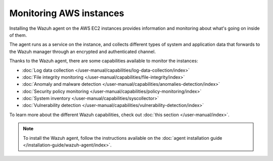 .. Copyright (C) 2022 Wazuh, Inc.

.. meta::
  :description: Check out how to increase the security of AWS infrastructures by using Wazuh capabilities to monitor AWS instances with Wazuh.
  
.. _amazon_instances:

Monitoring AWS instances
========================

Installing the Wazuh agent on the AWS EC2 instances provides information and monitoring about what's going on inside of them.

The agent runs as a service on the instance, and collects different types of system and application data that forwards to the Wazuh manager through an encrypted and authenticated channel.

Thanks to the Wazuh agent, there are some capabilities available to monitor the instances:

- :doc:`Log data collection </user-manual/capabilities/log-data-collection/index>`
- :doc:`File integrity monitoring </user-manual/capabilities/file-integrity/index>`
- :doc:`Anomaly and malware detection </user-manual/capabilities/anomalies-detection/index>`
- :doc:`Security policy monitoring </user-manual/capabilities/policy-monitoring/index>`
- :doc:`System inventory </user-manual/capabilities/syscollector>`
- :doc:`Vulnerability detection </user-manual/capabilities/vulnerability-detection/index>`

To learn more about the different Wazuh capabilities, check out :doc:`this section </user-manual/index>`.

.. note::
  To install the Wazuh agent, follow the instructions available on the :doc:`agent installation guide </installation-guide/wazuh-agent/index>`.
